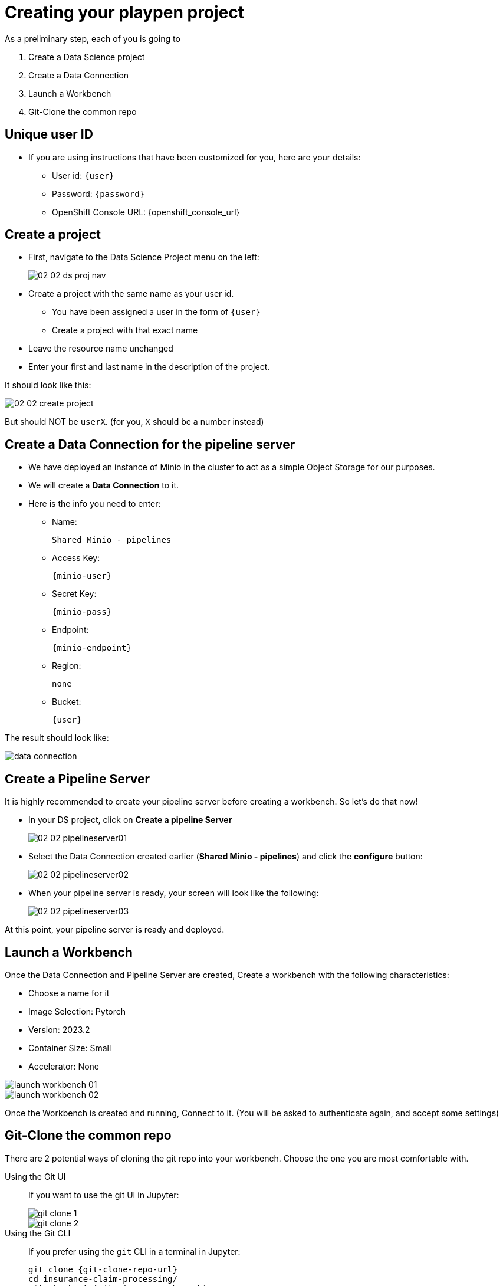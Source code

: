= Creating your playpen project
:imagesdir: ../assets/images

As a preliminary step, each of you is going to

. Create a Data Science project

. Create a Data Connection

. Launch a Workbench

. Git-Clone the common repo

== Unique user ID

* If you are using instructions that have been customized for you, here are your details:
** User id: `{user}`
** Password: `{password}`
** OpenShift Console URL: {openshift_console_url}

== Create a project

* First, navigate to the Data Science Project menu on the left:
+
image::02/02-02-ds-proj-nav.png[]

* Create a project with the same name as your user id.
** You have been assigned a user in the form of `{user}`
** Create a project with that exact name
* Leave the resource name unchanged
* Enter your first and last name in the description of the project.

It should look like this:

image::02/02-02-create-project.png[]

But should NOT be `userX`. (for you, `X` should be a number instead)

== Create a Data Connection for the pipeline server

* We have deployed an instance of Minio in the cluster to act as a simple Object Storage for our purposes.
* We will create a **Data Connection** to it.
* Here is the info you need to enter:
** Name:
[.lines_space]
[.console-input]
[source, text]
[subs=attributes+]
Shared Minio - pipelines
** Access Key:
[.lines_space]
[.console-input]
[source, text]
[subs=attributes+]
{minio-user}
** Secret Key:
[.lines_space]
[.console-input]
[source, text]
[subs=attributes+]
{minio-pass}
** Endpoint:
[.lines_space]
[.console-input]
[source, text]
[subs=attributes+]
{minio-endpoint}
** Region:
[.lines_space]
[.console-input]
[source, text]
[subs=attributes+]
none
** Bucket:
[.lines_space]
[.console-input]
[source, text]
[subs=attributes+]
{user}

The result should look like:

image::02/data-connection.png[]

== Create a Pipeline Server

It is highly recommended to create your pipeline server before creating a workbench. So let's do that now!

* In your DS project, click on **Create a pipeline Server**
+
image::02/02-02-pipelineserver01.png[]

* Select the Data Connection created earlier (**Shared Minio - pipelines**) and click the **configure** button:
+
image::02/02-02-pipelineserver02.png[]

* When your pipeline server is ready, your screen will look like the following:
+
image::02/02-02-pipelineserver03.png[]

At this point, your pipeline server is ready and deployed.

== Launch a Workbench

Once the Data Connection and Pipeline Server are created, Create a workbench with the following characteristics:

* Choose a name for it
* Image Selection: Pytorch
* Version: 2023.2
* Container Size: Small
* Accelerator: None

image::02/launch-workbench-01.png[]
image::02/launch-workbench-02.png[]

Once the Workbench is created and running, Connect to it. (You will be asked to authenticate again, and accept some settings)

== Git-Clone the common repo

There are 2 potential ways of cloning the git repo into your workbench. Choose the one you are most comfortable with.

[tabs]
====
Using the Git UI::
+
--
If you want to use the git UI in Jupyter:

image::02/git-clone-1.png[]

image::02/git-clone-2.png[]

--
Using the Git CLI::
+
--
If you prefer using the `git` CLI in a terminal in Jupyter:

[.console-input]
[source,adoc]
[subs=attributes+]
----
git clone {git-clone-repo-url}
cd insurance-claim-processing/
git checkout {git-clone-repo-branch}
----
--
====


